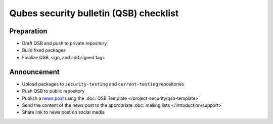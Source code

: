 =======================================
Qubes security bulletin (QSB) checklist
=======================================

Preparation
===========

-  Draft QSB and push to private repository
-  Build fixed packages
-  Finalize QSB, sign, and add signed tags

Announcement
============

-  Upload packages to ``security-testing`` and ``current-testing``    repositories 
-  Push QSB to public repository 
-  Publish a `news post <https://www.qubes-os.org/news/>`__ using the :doc:`QSB    Template </project-security/qsb-template>`
-  Send the content of the news post to the appropriate :doc:`mailing    lists </introduction/support>`
-  Share link to news post on social media
